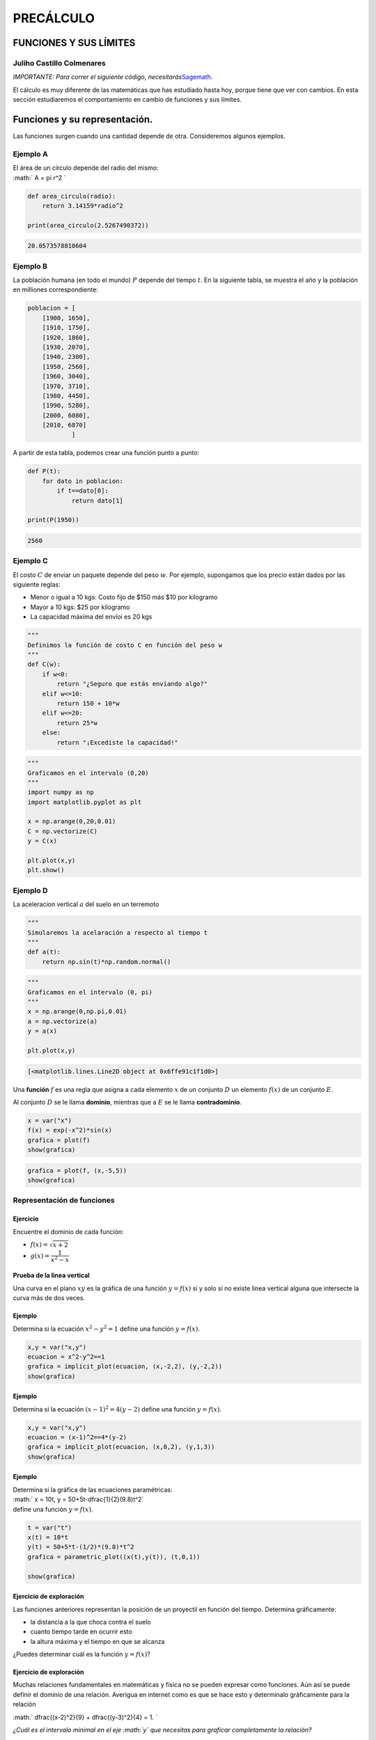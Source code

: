 PRECÁLCULO
==========

FUNCIONES Y SUS LÍMITES
-----------------------

Juliho Castillo Colmenares 
~~~~~~~~~~~~~~~~~~~~~~~~~~

*IMPORTANTE: Para correr el siguiente código,
necesitarás*\ `Sagemath. <https://youtu.be/8KT9GMruOrU>`__

El cálculo es muy diferente de las matemáticas que has estudiado hasta
hoy, porque tiene que ver con cambios. En esta sección estudiaremos el
comportamiento en cambio de funciones y sus límites.

.. _funciones-y-su-representación:

Funciones y su representación. 
------------------------------

Las funciones surgen cuando una cantidad depende de otra. Consideremos
algunos ejemplos.

Ejemplo A
~~~~~~~~~

| El área de un círculo depende del radio del mismo:
| :math:` A = \pi r^2 `

.. code:: python

   def area_circulo(radio):
       return 3.14159*radio^2

   print(area_circulo(2.5267490372))

.. code:: 

   20.0573578810604

Ejemplo B
~~~~~~~~~

La población humana (en todo el mundo) :math:`P` depende del tiempo
:math:`t`. En la siguiente tabla, se muestra el año y la población en
milliones correspondiente:

.. code:: python

   poblacion = [
       [1900, 1650],
       [1910, 1750],
       [1920, 1860],
       [1930, 2070],
       [1940, 2300],
       [1950, 2560],
       [1960, 3040],
       [1970, 3710],
       [1980, 4450],
       [1990, 5280],
       [2000, 6080],
       [2010, 6870]
               ]

A partir de esta tabla, podemos crear una función punto a punto:

.. code:: python

   def P(t):
       for dato in poblacion:
           if t==dato[0]:
               return dato[1]
           
   print(P(1950))

.. code:: 

   2560

Ejemplo C
~~~~~~~~~

El costo :math:`C` de enviar un paquete depende del peso :math:`w`. Por
ejemplo, supongamos que los precio están dados por las siguiente reglas:

-  Menor o igual a 10 kgs: Costo fijo de $150 más $10 por kilogramo

-  Mayor a 10 kgs: $25 por kilogramo

-  La capacidad máxima del envíoi es 20 kgs

.. code:: python

   """
   Definimos la función de costo C en función del peso w
   """
   def C(w):
       if w<0:
           return "¿Seguro que estás enviando algo?"
       elif w<=10:
           return 150 + 10*w
       elif w<=20:
           return 25*w
       else:
           return "¡Excediste la capacidad!"    

.. code:: python

   """
   Graficamos en el intervalo (0,20)
   """
   import numpy as np
   import matplotlib.pyplot as plt

   x = np.arange(0,20,0.01)
   C = np.vectorize(C)
   y = C(x)

   plt.plot(x,y)
   plt.show()

.. figure:: C:\Users\julih\Dropbox%20(Centro%20Turing)\Repositorios\precalculo-sagemath\%5B1%5D%20FUNCIONES%20Y%20SU%20REPRESENTACI%C3%93N\%5B1%5D%20FUNCIONES%20Y%20SU%20REPRESENTACION\output_10_0.png
   :alt: 

Ejemplo D
~~~~~~~~~

| La aceleracion vertical :math:`a` del suelo en un terremoto
| |image1|

.. code:: python

   """
   Simularemos la acelaración a respecto al tiempo t
   """
   def a(t):
       return np.sin(t)*np.random.normal()

.. code:: python

   """
   Graficamos en el intervalo (0, pi)
   """
   x = np.arange(0,np.pi,0.01)
   a = np.vectorize(a)
   y = a(x)

   plt.plot(x,y)

.. code:: 

   [<matplotlib.lines.Line2D object at 0x6ffe91c1f1d0>]

.. figure:: C:\Users\julih\Dropbox%20(Centro%20Turing)\Repositorios\precalculo-sagemath\%5B1%5D%20FUNCIONES%20Y%20SU%20REPRESENTACI%C3%93N\%5B1%5D%20FUNCIONES%20Y%20SU%20REPRESENTACION\output_13_1.png
   :alt: 

Una **función** :math:`f` es una regla que asigna a cada elemento
:math:`x` de un conjunto :math:`D` un elemento :math:`f(x)` de un
conjunto :math:`E`.

Al conjunto :math:`D` se le llama **dominio**, mientras que a :math:`E`
se le llama **contradominio**.

.. code:: python

   x = var("x")
   f(x) = exp(-x^2)*sin(x)
   grafica = plot(f)
   show(grafica)

.. figure:: C:\Users\julih\Dropbox%20(Centro%20Turing)\Repositorios\precalculo-sagemath\%5B1%5D%20FUNCIONES%20Y%20SU%20REPRESENTACI%C3%93N\%5B1%5D%20FUNCIONES%20Y%20SU%20REPRESENTACION\output_15_0.png
   :alt: 

.. code:: python

   grafica = plot(f, (x,-5,5))
   show(grafica)

.. figure:: C:\Users\julih\Dropbox%20(Centro%20Turing)\Repositorios\precalculo-sagemath\%5B1%5D%20FUNCIONES%20Y%20SU%20REPRESENTACI%C3%93N\%5B1%5D%20FUNCIONES%20Y%20SU%20REPRESENTACION\output_16_0.png
   :alt: 

Representación de funciones
~~~~~~~~~~~~~~~~~~~~~~~~~~~

.. _ejercicio-1:

Ejercicio
^^^^^^^^^

Encuentre el dominio de cada función:

-  :math:`f(x)=\sqrt{x+2}`

-  :math:`g(x)=\dfrac{1}{x^2-x}`

Prueba de la linea vertical 
^^^^^^^^^^^^^^^^^^^^^^^^^^^

Una curva en el plano :math:`xy` es la gráfica de una función
:math:`y=f(x)` si y solo si no existe línea vertical alguna que
intersecte la curva más de dos veces.

.. _ejemplo-1:

Ejemplo
^^^^^^^

Determina si la ecuación :math:`x^2-y^2=1` define una función
:math:`y=f(x)`.

.. code:: python

   x,y = var("x,y")
   ecuacion = x^2-y^2==1
   grafica = implicit_plot(ecuacion, (x,-2,2), (y,-2,2))
   show(grafica)

.. figure:: C:\Users\julih\Dropbox%20(Centro%20Turing)\Repositorios\precalculo-sagemath\%5B1%5D%20FUNCIONES%20Y%20SU%20REPRESENTACI%C3%93N\%5B1%5D%20FUNCIONES%20Y%20SU%20REPRESENTACION\output_21_0.png
   :alt: 

.. _ejemplo-2:

Ejemplo
^^^^^^^

Determina si la ecuación :math:`(x-1)^2=4(y-2)` define una función
:math:`y=f(x)`.

.. code:: python

   x,y = var("x,y")
   ecuacion = (x-1)^2==4*(y-2)
   grafica = implicit_plot(ecuacion, (x,0,2), (y,1,3))
   show(grafica)

.. figure:: C:\Users\julih\Dropbox%20(Centro%20Turing)\Repositorios\precalculo-sagemath\%5B1%5D%20FUNCIONES%20Y%20SU%20REPRESENTACI%C3%93N\%5B1%5D%20FUNCIONES%20Y%20SU%20REPRESENTACION\output_23_0.png
   :alt: 

.. _ejemplo-3:

Ejemplo 
^^^^^^^

| Determina si la gráfica de las ecuaciones paramétricas:
| :math:` x = 10t, y = 50+5t-\dfrac{1}{2}(9.8)t^2`
| define una función :math:`y=f(x)`.

.. code:: python

   t = var("t")
   x(t) = 10*t
   y(t) = 50+5*t-(1/2)*(9.8)*t^2
   grafica = parametric_plot((x(t),y(t)), (t,0,1))

   show(grafica)

.. figure:: C:\Users\julih\Dropbox%20(Centro%20Turing)\Repositorios\precalculo-sagemath\%5B1%5D%20FUNCIONES%20Y%20SU%20REPRESENTACI%C3%93N\%5B1%5D%20FUNCIONES%20Y%20SU%20REPRESENTACION\output_25_0.png
   :alt: 

.. _ejercicio-de-exploración-1:

Ejercicio de exploración
^^^^^^^^^^^^^^^^^^^^^^^^

Las funciones anteriores representan la posición de un proyectil en
función del tiempo. Determina gráficamente:

-  la distancia a la que choca contra el suelo

-  cuanto tiempo tarde en ocurrir esto

-  la altura máxima y el tiempo en que se alcanza

¿Puedes determinar cuál es la función :math:`y=f(x)`?

.. _ejercicio-de-exploración-2:

Ejercicio de exploración
^^^^^^^^^^^^^^^^^^^^^^^^

Muchas relaciones fundamentales en matemáticas y física no se pueden
expresar como funciones. Aún así se puede definir el dominio de una
relación. Averigua en internet como es que se hace esto y determinalo
gráficamente para la relación

:math:` \dfrac{(x-2)^2}{9} + \dfrac{(y-3)^2}{4} = 1. `

*¿Cuál es el intervalo minimal en el eje :math:`y` que necesitas para
graficar completamente la relación?*

Funciones representadas a trozos
~~~~~~~~~~~~~~~~~~~~~~~~~~~~~~~~

.. _ejemplo-4:

Ejemplo
^^^^^^^

| Una función :math:`f` esta definida por
| :math:`f(x)=
  \begin{cases}
  1-x & x \leq 1\\
  x^2 & x>1
  \end{cases}
  `

Evaluar :math:`f(0), f(1), f(2)` y graficar la función.

.. code:: python

   def f(x):
       if x<=1:
           return 1-x
       else:
           return x**2

.. code:: python

   import numpy as np
   f = np.vectorize(f)
   x = [0,1,2]
   y = f(x)
   print(y)

.. code:: 

   [1 0 4]

.. code:: python

   import matplotlib.pyplot as plt

   x = np.arange(0,2,0.001)
   y = f(x)

   plt.plot(x,y)
   plt.show()

.. figure:: C:\Users\julih\Dropbox%20(Centro%20Turing)\Repositorios\precalculo-sagemath\%5B1%5D%20FUNCIONES%20Y%20SU%20REPRESENTACI%C3%93N\%5B1%5D%20FUNCIONES%20Y%20SU%20REPRESENTACION\output_32_0.png
   :alt: 

Ejercicio (Valor absoluto)
^^^^^^^^^^^^^^^^^^^^^^^^^^

-  Investiga como se define la función *valor absoluto*

-  Implementala en ``Python``

-  Evaluala en el arreglo :math:`x=-1,0,1`

-  Traza la gráfica

Simetría
~~~~~~~~

Si una función :math:`f(x)` satisface la relación :math:`f(x)=f(-x)` en
su dominio, diremos que la función es **par**. Su gráfica es simétrica
respecto al eje :math:`y`.

.. _ejemplo-5:

Ejemplo
^^^^^^^

:math:` f(x) = x^2 `

.. code:: python

   x = var("x")
   f(x) = x^2
   show(f(-x))

\\newcommand{\Bold}[1]{\mathbf{#1}}x^{2}

.. code:: python

   plot(f)

.. figure:: C:\Users\julih\Dropbox%20(Centro%20Turing)\Repositorios\precalculo-sagemath\%5B1%5D%20FUNCIONES%20Y%20SU%20REPRESENTACI%C3%93N\%5B1%5D%20FUNCIONES%20Y%20SU%20REPRESENTACION\output_37_0.png
   :alt: 

.. _ejemplo-6:

Ejemplo
^^^^^^^

:math:` g(x) = cos(x) `

.. code:: python

   x = var("x")
   g(x) = cos(x)
   show(g(-x).simplify())

\\newcommand{\Bold}[1]{\mathbf{#1}}\cos\left(x\right)

.. code:: python

   plot(g, (x,-2*pi, 2*pi))

.. figure:: C:\Users\julih\Dropbox%20(Centro%20Turing)\Repositorios\precalculo-sagemath\%5B1%5D%20FUNCIONES%20Y%20SU%20REPRESENTACI%C3%93N\%5B1%5D%20FUNCIONES%20Y%20SU%20REPRESENTACION\output_40_0.png
   :alt: 

Si una función :math:`f(x)` satisface la relación :math:`f(-x)=-f(x)` en
su dominio, diremos que la función es **impar**. Su gráfica es simétrica
respecto al origen.

Ejemplo 4
^^^^^^^^^

:math:`f(x) = x^3`

.. code:: python

   x = var("x")
   f(x) = x^3
   show(f(-x).simplify())

\\newcommand{\Bold}[1]{\mathbf{#1}}-x^{3}

.. code:: python

   plot(f)

.. figure:: C:\Users\julih\Dropbox%20(Centro%20Turing)\Repositorios\precalculo-sagemath\%5B1%5D%20FUNCIONES%20Y%20SU%20REPRESENTACI%C3%93N\%5B1%5D%20FUNCIONES%20Y%20SU%20REPRESENTACION\output_44_0.png
   :alt: 

.. _ejemplo-7:

Ejemplo 
^^^^^^^

:math:`g(x) = \sin(x)`

.. code:: python

   x = var("x")
   g(x) = sin(x)
   show(g(-x).simplify())

\\newcommand{\Bold}[1]{\mathbf{#1}}-\sin\left(x\right)

.. code:: python

   plot(g, (x,-pi,pi))

.. figure:: C:\Users\julih\Dropbox%20(Centro%20Turing)\Repositorios\precalculo-sagemath\%5B1%5D%20FUNCIONES%20Y%20SU%20REPRESENTACI%C3%93N\%5B1%5D%20FUNCIONES%20Y%20SU%20REPRESENTACION\output_47_0.png
   :alt: 

.. _ejercicio-2:

Ejercicio
^^^^^^^^^

Determina si las siguiente funciones son pares, impares o ninguna:

-  :math:`f(x)=x^5+x`

-  :math:`g(x)=1-x^4`

-  :math:`h(x)=2x-x^2`

Funciones crecientes y decrecientes
^^^^^^^^^^^^^^^^^^^^^^^^^^^^^^^^^^^

| Una función :math:`f` es **creciente** en un intervalo :math:`I` si
| :math:`f(x_0) < f(x_1)` siempre que :math:`x_1 < x_2`.

| Una función :math:`f` es **decreciente** en un intervalo :math:`I` si
| :math:`f(x_0) < f(x_1)` siempre que :math:`x_1 < x_2`.

**Observación** El intervalo es muy importante para determinar si la
función es creciente o no. Consideremos la función :math:`f(x)=x^2` en
los intervalos

-  :math:`I=(-1,0)`

-  :math:`I=(0,1)`

-  :math:`I=(-1,-1)`

.. code:: python

   x = var("x")
   f(x) = x^2

.. code:: python

   plot(f, (x,-1,0))

.. figure:: C:\Users\julih\Dropbox%20(Centro%20Turing)\Repositorios\precalculo-sagemath\%5B1%5D%20FUNCIONES%20Y%20SU%20REPRESENTACI%C3%93N\%5B1%5D%20FUNCIONES%20Y%20SU%20REPRESENTACION\output_52_0.png
   :alt: 

.. code:: python

   plot(f, (x,0,1))

.. figure:: C:\Users\julih\Dropbox%20(Centro%20Turing)\Repositorios\precalculo-sagemath\%5B1%5D%20FUNCIONES%20Y%20SU%20REPRESENTACI%C3%93N\%5B1%5D%20FUNCIONES%20Y%20SU%20REPRESENTACION\output_53_0.png
   :alt: 

.. code:: python

   plot(f, (x,-1,1))

.. figure:: C:\Users\julih\Dropbox%20(Centro%20Turing)\Repositorios\precalculo-sagemath\%5B1%5D%20FUNCIONES%20Y%20SU%20REPRESENTACI%C3%93N\%5B1%5D%20FUNCIONES%20Y%20SU%20REPRESENTACION\output_54_0.png
   :alt: 

.. |image1| image:: C:\Users\julih\Dropbox%20(Centro%20Turing)\Repositorios\precalculo-sagemath\%5B1%5D%20FUNCIONES%20Y%20SU%20REPRESENTACI%C3%93N\%5B1%5D%20FUNCIONES%20Y%20SU%20REPRESENTACION\IM10101.png

